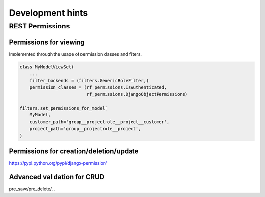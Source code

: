 Development hints
+++++++++++++++++

REST Permissions
================


Permissions for viewing
-----------------------
Implemented through the usage of permission classes and filters.

.. code-block:: python

    class MyModelViewSet(
        ...
        filter_backends = (filters.GenericRoleFilter,)
        permission_classes = (rf_permissions.IsAuthenticated,
                              rf_permissions.DjangoObjectPermissions)

    filters.set_permissions_for_model(
        MyModel,
        customer_path='group__projectrole__project__customer',
        project_path='group__projectrole__project',
    )


Permissions for creation/deletion/update
----------------------------------------

https://pypi.python.org/pypi/django-permission/


Advanced validation for CRUD
----------------------------



pre_save/pre_delete/...
